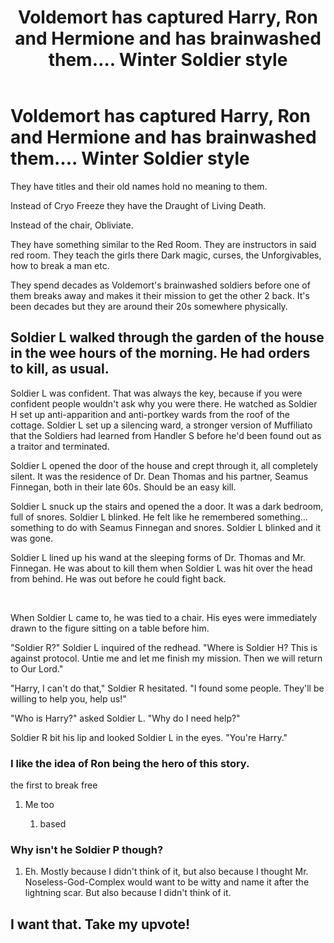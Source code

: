#+TITLE: Voldemort has captured Harry, Ron and Hermione and has brainwashed them.... Winter Soldier style

* Voldemort has captured Harry, Ron and Hermione and has brainwashed them.... Winter Soldier style
:PROPERTIES:
:Author: HELLOOOOOOooooot
:Score: 117
:DateUnix: 1615580459.0
:DateShort: 2021-Mar-12
:FlairText: Prompt
:END:
They have titles and their old names hold no meaning to them.

Instead of Cryo Freeze they have the Draught of Living Death.

Instead of the chair, Obliviate.

They have something similar to the Red Room. They are instructors in said red room. They teach the girls there Dark magic, curses, the Unforgivables, how to break a man etc.

They spend decades as Voldemort's brainwashed soldiers before one of them breaks away and makes it their mission to get the other 2 back. It's been decades but they are around their 20s somewhere physically.


** Soldier L walked through the garden of the house in the wee hours of the morning. He had orders to kill, as usual.

Soldier L was confident. That was always the key, because if you were confident people wouldn't ask why you were there. He watched as Soldier H set up anti-apparition and anti-portkey wards from the roof of the cottage. Soldier L set up a silencing ward, a stronger version of Muffiliato that the Soldiers had learned from Handler S before he'd been found out as a traitor and terminated.

Soldier L opened the door of the house and crept through it, all completely silent. It was the residence of Dr. Dean Thomas and his partner, Seamus Finnegan, both in their late 60s. Should be an easy kill.

Soldier L snuck up the stairs and opened the a door. It was a dark bedroom, full of snores. Soldier L blinked. He felt like he remembered something...something to do with Seamus Finnegan and snores. Soldier L blinked and it was gone.

Soldier L lined up his wand at the sleeping forms of Dr. Thomas and Mr. Finnegan. He was about to kill them when Soldier L was hit over the head from behind. He was out before he could fight back.

​

When Soldier L came to, he was tied to a chair. His eyes were immediately drawn to the figure sitting on a table before him.

"Soldier R?" Soldier L inquired of the redhead. "Where is Soldier H? This is against protocol. Untie me and let me finish my mission. Then we will return to Our Lord."

"Harry, I can't do that," Soldier R hesitated. "I found some people. They'll be willing to help you, help us!"

"Who is Harry?" asked Soldier L. "Why do I need help?"

Soldier R bit his lip and looked Soldier L in the eyes. "You're Harry."
:PROPERTIES:
:Author: Riddle-in-a-Box
:Score: 62
:DateUnix: 1615587546.0
:DateShort: 2021-Mar-13
:END:

*** I like the idea of Ron being the hero of this story.

the first to break free
:PROPERTIES:
:Author: CommanderL3
:Score: 17
:DateUnix: 1615627250.0
:DateShort: 2021-Mar-13
:END:

**** Me too
:PROPERTIES:
:Author: HELLOOOOOOooooot
:Score: 10
:DateUnix: 1615628869.0
:DateShort: 2021-Mar-13
:END:

***** based
:PROPERTIES:
:Author: CommanderL3
:Score: 2
:DateUnix: 1615629058.0
:DateShort: 2021-Mar-13
:END:


*** Why isn't he Soldier P though?
:PROPERTIES:
:Author: CaptainCyclops
:Score: 2
:DateUnix: 1615666423.0
:DateShort: 2021-Mar-13
:END:

**** Eh. Mostly because I didn't think of it, but also because I thought Mr. Noseless-God-Complex would want to be witty and name it after the lightning scar. But also because I didn't think of it.
:PROPERTIES:
:Author: Riddle-in-a-Box
:Score: 6
:DateUnix: 1615671429.0
:DateShort: 2021-Mar-14
:END:


** I want that. Take my upvote!
:PROPERTIES:
:Author: helloandbyeeee
:Score: 12
:DateUnix: 1615582324.0
:DateShort: 2021-Mar-13
:END:
